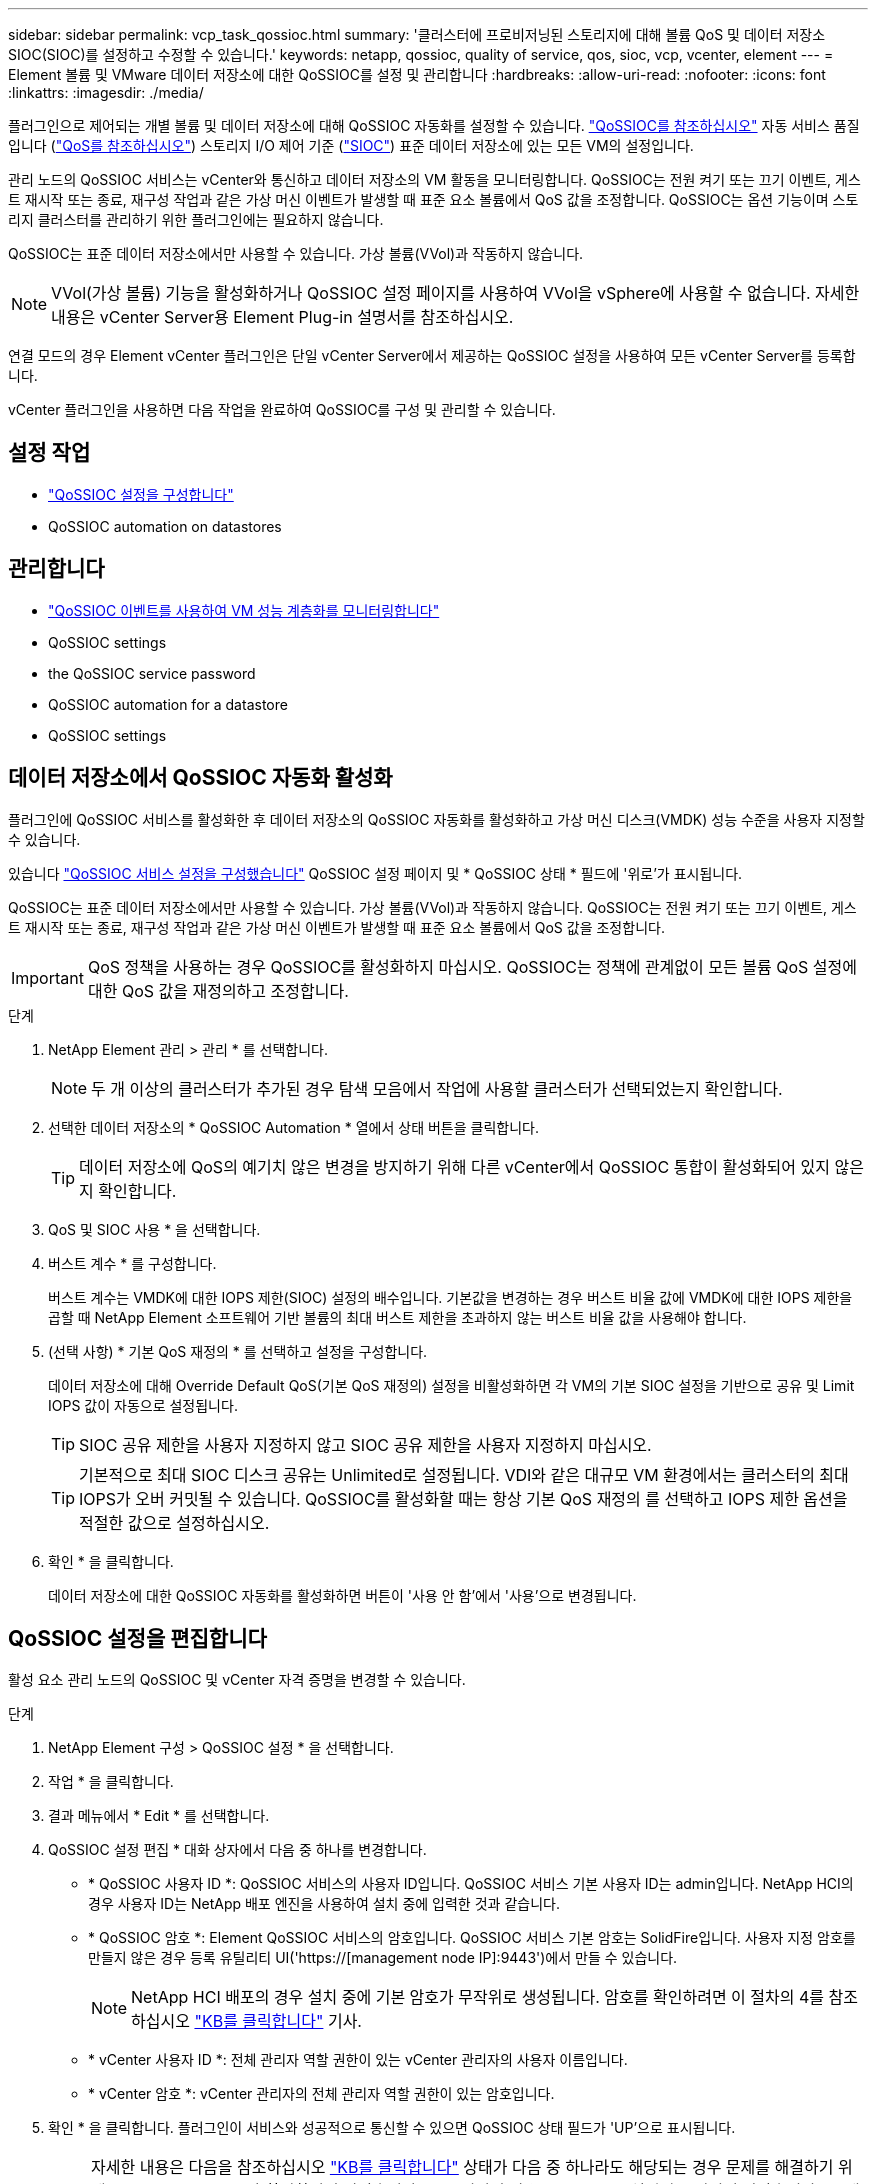 ---
sidebar: sidebar 
permalink: vcp_task_qossioc.html 
summary: '클러스터에 프로비저닝된 스토리지에 대해 볼륨 QoS 및 데이터 저장소 SIOC(SIOC)를 설정하고 수정할 수 있습니다.' 
keywords: netapp, qossioc, quality of service, qos, sioc, vcp, vcenter, element 
---
= Element 볼륨 및 VMware 데이터 저장소에 대한 QoSSIOC를 설정 및 관리합니다
:hardbreaks:
:allow-uri-read: 
:nofooter: 
:icons: font
:linkattrs: 
:imagesdir: ./media/


[role="lead"]
플러그인으로 제어되는 개별 볼륨 및 데이터 저장소에 대해 QoSSIOC 자동화를 설정할 수 있습니다. link:vcp_concept_qossioc.html["QoSSIOC를 참조하십시오"] 자동 서비스 품질입니다 (https://docs.netapp.com/us-en/hci/docs/concept_hci_performance.html["QoS를 참조하십시오"^]) 스토리지 I/O 제어 기준 (https://docs.vmware.com/en/VMware-vSphere/7.0/com.vmware.vsphere.resmgmt.doc/GUID-7686FEC3-1FAC-4DA7-B698-B808C44E5E96.html["SIOC"^]) 표준 데이터 저장소에 있는 모든 VM의 설정입니다.

관리 노드의 QoSSIOC 서비스는 vCenter와 통신하고 데이터 저장소의 VM 활동을 모니터링합니다. QoSSIOC는 전원 켜기 또는 끄기 이벤트, 게스트 재시작 또는 종료, 재구성 작업과 같은 가상 머신 이벤트가 발생할 때 표준 요소 볼륨에서 QoS 값을 조정합니다. QoSSIOC는 옵션 기능이며 스토리지 클러스터를 관리하기 위한 플러그인에는 필요하지 않습니다.

QoSSIOC는 표준 데이터 저장소에서만 사용할 수 있습니다. 가상 볼륨(VVol)과 작동하지 않습니다.


NOTE: VVol(가상 볼륨) 기능을 활성화하거나 QoSSIOC 설정 페이지를 사용하여 VVol을 vSphere에 사용할 수 없습니다. 자세한 내용은 vCenter Server용 Element Plug-in 설명서를 참조하십시오.

연결 모드의 경우 Element vCenter 플러그인은 단일 vCenter Server에서 제공하는 QoSSIOC 설정을 사용하여 모든 vCenter Server를 등록합니다.

vCenter 플러그인을 사용하면 다음 작업을 완료하여 QoSSIOC를 구성 및 관리할 수 있습니다.



== 설정 작업

* link:vcp_task_getstarted.html#configure-qossioc-settings-using-the-plug-in["QoSSIOC 설정을 구성합니다"]
*  QoSSIOC automation on datastores




== 관리합니다

* link:vcp_task_reports_qossioc.html["QoSSIOC 이벤트를 사용하여 VM 성능 계층화를 모니터링합니다"^]
*  QoSSIOC settings
*  the QoSSIOC service password
*  QoSSIOC automation for a datastore
*  QoSSIOC settings




== 데이터 저장소에서 QoSSIOC 자동화 활성화

플러그인에 QoSSIOC 서비스를 활성화한 후 데이터 저장소의 QoSSIOC 자동화를 활성화하고 가상 머신 디스크(VMDK) 성능 수준을 사용자 지정할 수 있습니다.

있습니다 link:vcp_task_getstarted.html#configure-qossioc-settings-using-the-plug-in["QoSSIOC 서비스 설정을 구성했습니다"] QoSSIOC 설정 페이지 및 * QoSSIOC 상태 * 필드에 '위로'가 표시됩니다.

QoSSIOC는 표준 데이터 저장소에서만 사용할 수 있습니다. 가상 볼륨(VVol)과 작동하지 않습니다. QoSSIOC는 전원 켜기 또는 끄기 이벤트, 게스트 재시작 또는 종료, 재구성 작업과 같은 가상 머신 이벤트가 발생할 때 표준 요소 볼륨에서 QoS 값을 조정합니다.


IMPORTANT: QoS 정책을 사용하는 경우 QoSSIOC를 활성화하지 마십시오. QoSSIOC는 정책에 관계없이 모든 볼륨 QoS 설정에 대한 QoS 값을 재정의하고 조정합니다.

.단계
. NetApp Element 관리 > 관리 * 를 선택합니다.
+

NOTE: 두 개 이상의 클러스터가 추가된 경우 탐색 모음에서 작업에 사용할 클러스터가 선택되었는지 확인합니다.

. 선택한 데이터 저장소의 * QoSSIOC Automation * 열에서 상태 버튼을 클릭합니다.
+

TIP: 데이터 저장소에 QoS의 예기치 않은 변경을 방지하기 위해 다른 vCenter에서 QoSSIOC 통합이 활성화되어 있지 않은지 확인합니다.

. QoS 및 SIOC 사용 * 을 선택합니다.
. 버스트 계수 * 를 구성합니다.
+
버스트 계수는 VMDK에 대한 IOPS 제한(SIOC) 설정의 배수입니다. 기본값을 변경하는 경우 버스트 비율 값에 VMDK에 대한 IOPS 제한을 곱할 때 NetApp Element 소프트웨어 기반 볼륨의 최대 버스트 제한을 초과하지 않는 버스트 비율 값을 사용해야 합니다.

. (선택 사항) * 기본 QoS 재정의 * 를 선택하고 설정을 구성합니다.
+
데이터 저장소에 대해 Override Default QoS(기본 QoS 재정의) 설정을 비활성화하면 각 VM의 기본 SIOC 설정을 기반으로 공유 및 Limit IOPS 값이 자동으로 설정됩니다.

+

TIP: SIOC 공유 제한을 사용자 지정하지 않고 SIOC 공유 제한을 사용자 지정하지 마십시오.

+

TIP: 기본적으로 최대 SIOC 디스크 공유는 Unlimited로 설정됩니다. VDI와 같은 대규모 VM 환경에서는 클러스터의 최대 IOPS가 오버 커밋될 수 있습니다. QoSSIOC를 활성화할 때는 항상 기본 QoS 재정의 를 선택하고 IOPS 제한 옵션을 적절한 값으로 설정하십시오.

. 확인 * 을 클릭합니다.
+
데이터 저장소에 대한 QoSSIOC 자동화를 활성화하면 버튼이 '사용 안 함'에서 '사용'으로 변경됩니다.





== QoSSIOC 설정을 편집합니다

활성 요소 관리 노드의 QoSSIOC 및 vCenter 자격 증명을 변경할 수 있습니다.

.단계
. NetApp Element 구성 > QoSSIOC 설정 * 을 선택합니다.
. 작업 * 을 클릭합니다.
. 결과 메뉴에서 * Edit * 를 선택합니다.
. QoSSIOC 설정 편집 * 대화 상자에서 다음 중 하나를 변경합니다.
+
** * QoSSIOC 사용자 ID *: QoSSIOC 서비스의 사용자 ID입니다. QoSSIOC 서비스 기본 사용자 ID는 admin입니다. NetApp HCI의 경우 사용자 ID는 NetApp 배포 엔진을 사용하여 설치 중에 입력한 것과 같습니다.
** * QoSSIOC 암호 *: Element QoSSIOC 서비스의 암호입니다. QoSSIOC 서비스 기본 암호는 SolidFire입니다. 사용자 지정 암호를 만들지 않은 경우 등록 유틸리티 UI('https://[management node IP]:9443')에서 만들 수 있습니다.
+

NOTE: NetApp HCI 배포의 경우 설치 중에 기본 암호가 무작위로 생성됩니다. 암호를 확인하려면 이 절차의 4를 참조하십시오 https://kb.netapp.com/Advice_and_Troubleshooting/Data_Storage_Software/Element_Plug-in_for_vCenter_server/mNode_Status_shows_as_%27Network_Down%27_or_%27Down%27_in_the_mNode_Settings_tab_of_the_Element_Plugin_for_vCenter_(VCP)["KB를 클릭합니다"^] 기사.

** * vCenter 사용자 ID *: 전체 관리자 역할 권한이 있는 vCenter 관리자의 사용자 이름입니다.
** * vCenter 암호 *: vCenter 관리자의 전체 관리자 역할 권한이 있는 암호입니다.


. 확인 * 을 클릭합니다. 플러그인이 서비스와 성공적으로 통신할 수 있으면 QoSSIOC 상태 필드가 'UP'으로 표시됩니다.
+

NOTE: 자세한 내용은 다음을 참조하십시오 https://kb.netapp.com/Advice_and_Troubleshooting/Data_Storage_Software/Element_Plug-in_for_vCenter_server/mNode_Status_shows_as_%27Network_Down%27_or_%27Down%27_in_the_mNode_Settings_tab_of_the_Element_Plugin_for_vCenter_(VCP)["KB를 클릭합니다"^] 상태가 다음 중 하나라도 해당되는 경우 문제를 해결하기 위해 * Down: QoSSIOC가 활성화되지 않았습니다. * "구성되지 않음": QoSSIOC 설정이 구성되지 않았습니다. * "네트워크 다운": vCenter가 네트워크의 QoSSIOC 서비스와 통신할 수 없습니다. mNode 및 SIOC 서비스가 여전히 실행 중일 수 있습니다.

+

NOTE: 관리 노드에 대해 유효한 QoSSIOC 설정을 구성한 후에는 이 설정이 기본값으로 설정됩니다. QoSSIOC 설정은 새 관리 노드에 유효한 QoSSIOC 설정을 제공할 때까지 마지막으로 알려진 유효한 QoSSIOC 설정으로 되돌아갑니다. 새 관리 노드에 대한 QoSSIOC 자격 증명을 설정하기 전에 구성된 관리 노드에 대한 QoSSIOC 설정을 지워야 합니다.





== QoSSIOC 서비스 암호를 변경합니다

등록 유틸리티 UI를 사용하여 관리 노드에서 QoSSIOC 서비스의 암호를 변경할 수 있습니다.

.무엇을 &#8217;필요로 할거야
* 관리 노드의 전원이 켜져 있습니다.


이 프로세스에서는 QoSSIOC 암호만 변경하는 방법을 설명합니다. QoSSIOC 사용자 이름을 변경하려면 에서 변경할 수 있습니다  QoSSIOC settings,QoSSIOC 설정 NetApp Element 구성 확장 포인트의 페이지입니다.

.단계
. NetApp Element 구성 > QoSSIOC 설정 * 을 선택합니다.
. 작업 * 을 클릭합니다.
. 결과 메뉴에서 * Clear * 를 선택합니다.
. 작업을 확인합니다.
+
프로세스가 완료된 후 * QoSSIOC Status * (QoSSIOC 상태) 필드에 "Not configured(구성되지 않음)"가 표시됩니다.

. 등록 TCP 포트를 포함한 브라우저에 관리 노드의 IP 주소를 입력합니다. 'https://[management node ip]:9443'
+
등록 유틸리티 UI에 플러그인의 * QoSSIOC 서비스 자격 증명 관리 * 페이지가 표시됩니다.

+
image::vcp_registration_ui_qossioc.png[vCenter Server용 NetApp Element 플러그인 등록 유틸리티 메뉴]

. 다음 정보를 입력합니다.
+
.. * 이전 암호 *: QoSSIOC 서비스의 현재 암호입니다. 아직 비밀번호를 지정하지 않은 경우 SolidFire의 기본 비밀번호를 입력합니다.
+

NOTE: NetApp HCI 배포의 경우 설치 중에 기본 암호가 무작위로 생성됩니다. 암호를 확인하려면 이 절차의 4를 참조하십시오 https://kb.netapp.com/Advice_and_Troubleshooting/Data_Storage_Software/Element_Plug-in_for_vCenter_server/mNode_Status_shows_as_%27Network_Down%27_or_%27Down%27_in_the_mNode_Settings_tab_of_the_Element_Plugin_for_vCenter_(VCP)["KB를 클릭합니다"^] 기사.

.. * 새 암호 *: QoSSIOC 서비스의 새 암호입니다.
.. * 암호 확인 *: 새 암호를 다시 입력합니다.


. 변경 내용 제출 * 을 클릭합니다.
+

NOTE: 변경 사항을 제출하면 QoSSIOC 서비스가 자동으로 다시 시작됩니다.

. vSphere 웹 클라이언트에서 * NetApp Element 구성 > QoSSIOC 설정 * 을 선택합니다.
. 작업 * 을 클릭합니다.
. 결과 메뉴에서 * 구성 * 을 선택합니다.
. QoSSIOC 설정 구성 * 대화 상자의 * QoSSIOC 암호 * 필드에 새 암호를 입력합니다.
. 확인 * 을 클릭합니다.
+
플러그인이 서비스와 성공적으로 통신할 수 있으면 * QoSSIOC Status * 필드에 "UP"이 표시됩니다.





== 데이터 저장소에 대한 QoSSIOC 자동화를 비활성화합니다

데이터 저장소에 대한 QoSSIOC 통합을 비활성화할 수 있습니다.

.단계
. NetApp Element 관리 > 관리 * 를 선택합니다.
+

NOTE: 두 개 이상의 클러스터가 추가된 경우 탐색 모음에서 작업에 사용할 클러스터가 선택되었는지 확인합니다.

. 선택한 데이터 저장소의 * QoSSIOC Automation * 열에서 버튼을 클릭합니다.
. QoS 및 SIOC * 활성화 확인란의 선택을 취소하여 통합을 비활성화합니다.
+
QoS 및 SIOC 사용 확인란의 선택을 취소하면 기본 QoS 재정의 옵션이 자동으로 해제됩니다.

. 확인 * 을 클릭합니다.




== QoSSIOC 설정을 지웁니다

mNode(Element 스토리지 관리 노드)에 대한 QoSSIOC 구성 세부 정보를 지울 수 있습니다. 새 관리 노드에 대한 자격 증명을 구성하거나 QoSSIOC 서비스 암호를 변경하기 전에 구성된 관리 노드에 대한 설정을 지워야 합니다. QoSSIOC 설정을 지우면 vCenter, 클러스터 및 데이터 저장소에서 활성 QoSSIOC가 제거됩니다.

.단계
. NetApp Element 구성 > QoSSIOC 설정 * 을 선택합니다.
. 작업 * 을 클릭합니다.
. 결과 메뉴에서 * Clear * 를 선택합니다.
. 작업을 확인합니다.
+
프로세스가 완료된 후 * QoSSIOC Status * (QoSSIOC 상태) 필드에 "Not configured(구성되지 않음)"가 표시됩니다.





== 자세한 내용을 확인하십시오

* https://docs.netapp.com/us-en/hci/index.html["NetApp HCI 문서"^]
* https://www.netapp.com/data-storage/solidfire/documentation["SolidFire 및 요소 리소스 페이지입니다"^]

